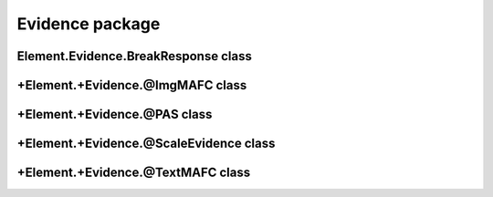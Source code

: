 Evidence package
==================================

Element.Evidence.BreakResponse class
---------------------------------------
.. mat:automodule:: +CFSVM.+Element.+Evidence.@BreakResponse
   :members:
   :undoc-members:

+Element.+Evidence.@ImgMAFC class
---------------------------------
.. mat:automodule:: +CFSVM.+Element.+Evidence.@ImgMAFC
   :members:
   :undoc-members:

+Element.+Evidence.@PAS class
-----------------------------
.. mat:automodule:: +CFSVM.+Element.+Evidence.@PAS
   :members:
   :undoc-members:

+Element.+Evidence.@ScaleEvidence class
---------------------------------------
.. mat:automodule:: +CFSVM.+Element.+Evidence.@ScaleEvidence
   :members:
   :undoc-members:

+Element.+Evidence.@TextMAFC class
----------------------------------
.. mat:automodule:: +CFSVM.+Element.+Evidence.@TextMAFC
   :members:
   :undoc-members:

